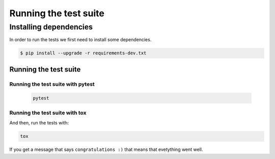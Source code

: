 ######################
Running the test suite
######################

Installing dependencies
***********************

In order to run the tests we first need to install some dependencies.

.. code-block:: none

    $ pip install --upgrade -r requirements-dev.txt


Running the test suite
======================

Running the test suite with pytest
----------------------------------

    .. code-block:: bash

        pytest

Running the test suite with tox
-------------------------------
And then, run the tests with:

.. code-block:: bash

    tox

If you get a message that says ``congratulations :)``
that means that evetything went well.
